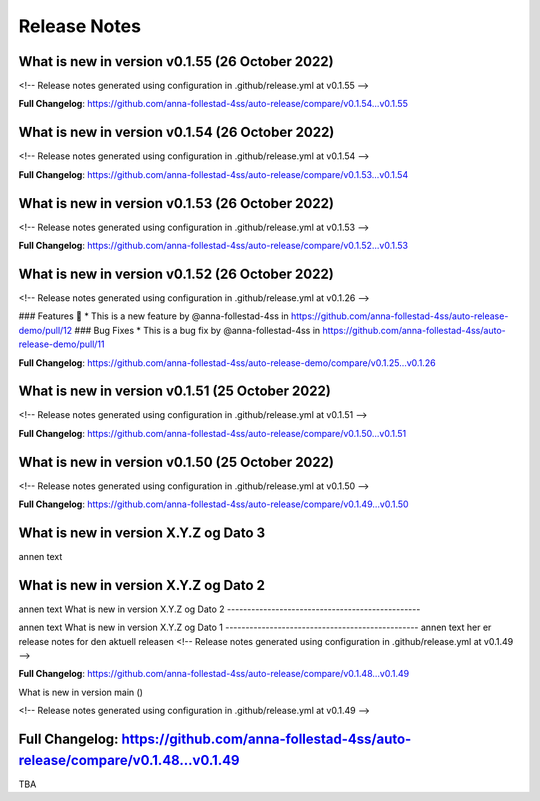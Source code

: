 Release Notes
=============
 
What is new in version v0.1.55 (26 October 2022)
------------------------------------------------
 
<!-- Release notes generated using configuration in .github/release.yml at v0.1.55 -->

 

**Full Changelog**: https://github.com/anna-follestad-4ss/auto-release/compare/v0.1.54...v0.1.55
 
 
 
What is new in version v0.1.54 (26 October 2022)
------------------------------------------------
 
<!-- Release notes generated using configuration in .github/release.yml at v0.1.54 -->

 

**Full Changelog**: https://github.com/anna-follestad-4ss/auto-release/compare/v0.1.53...v0.1.54
 
 
 
What is new in version v0.1.53 (26 October 2022)
------------------------------------------------
 
<!-- Release notes generated using configuration in .github/release.yml at v0.1.53 -->

 

**Full Changelog**: https://github.com/anna-follestad-4ss/auto-release/compare/v0.1.52...v0.1.53
 
 
 
What is new in version v0.1.52 (26 October 2022)
------------------------------------------------
 
<!-- Release notes generated using configuration in .github/release.yml at v0.1.26 -->

 
### Features 🎉
* This is a new feature by @anna-follestad-4ss in https://github.com/anna-follestad-4ss/auto-release-demo/pull/12
### Bug Fixes
* This is a bug fix by @anna-follestad-4ss in https://github.com/anna-follestad-4ss/auto-release-demo/pull/11


**Full Changelog**: https://github.com/anna-follestad-4ss/auto-release-demo/compare/v0.1.25...v0.1.26
 
 
 
What is new in version v0.1.51 (25 October 2022)
------------------------------------------------
 
<!-- Release notes generated using configuration in .github/release.yml at v0.1.51 -->



**Full Changelog**: https://github.com/anna-follestad-4ss/auto-release/compare/v0.1.50...v0.1.51
 
 
 
What is new in version v0.1.50 (25 October 2022)
------------------------------------------------
 
<!-- Release notes generated using configuration in .github/release.yml at v0.1.50 -->



**Full Changelog**: https://github.com/anna-follestad-4ss/auto-release/compare/v0.1.49...v0.1.50
 
 
 
What is new in version X.Y.Z og Dato 3
------------------------------------------------
 
annen text
 
 
 
What is new in version X.Y.Z og Dato 2 
------------------------------------------------
 
annen text
What is new in version X.Y.Z og Dato 2 
------------------------------------------------
 
 
annen text
What is new in version X.Y.Z og Dato 1 
------------------------------------------------
annen text
her er release notes for den aktuell releasen 
<!-- Release notes generated using configuration in .github/release.yml at v0.1.49 -->



**Full Changelog**: https://github.com/anna-follestad-4ss/auto-release/compare/v0.1.48...v0.1.49
 
What is new in version main ()
 
<!-- Release notes generated using configuration in .github/release.yml at v0.1.49 -->



**Full Changelog**: https://github.com/anna-follestad-4ss/auto-release/compare/v0.1.48...v0.1.49
------------------------------------------------
 
TBA
